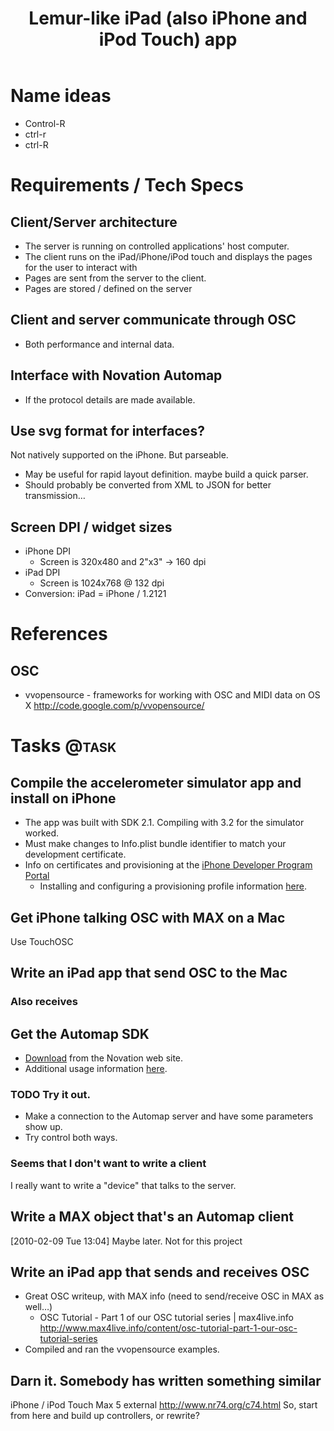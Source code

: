 #+TITLE: Lemur-like iPad (also iPhone and iPod Touch) app
#+FILETAGS: @project:@iPad
* Name ideas
  - Control-R
  - ctrl-r
  - ctrl-R
* Requirements / Tech Specs
** Client/Server architecture
   - The server is running on controlled applications' host computer.
   - The client runs on the iPad/iPhone/iPod touch and displays the
     pages for the user to interact with
   - Pages are sent from the server to the client.
   - Pages are stored / defined on the server
** Client and server communicate through OSC
   - Both performance and internal data.
** Interface with Novation Automap
   - If the protocol details are made available.
** Use svg format for interfaces?
   Not natively supported on the iPhone. But parseable.
   - May be useful for rapid layout definition. maybe build a quick
     parser.
   - Should probably be converted from XML to JSON for better
     transmission...
** Screen DPI / widget sizes
   - iPhone DPI
     - Screen is 320x480 and 2"x3" -> 160 dpi
   - iPad DPI
     - Screen is 1024x768 @ 132 dpi
   - Conversion: iPad = iPhone / 1.2121
* References
** OSC
   - vvopensource - frameworks for working with OSC and MIDI data on OS X
     http://code.google.com/p/vvopensource/
* Tasks                                                               :@task:
  :PROPERTIES:
  :ID:       D04F39D6-E0E9-41C5-A37F-73A2E26E2CDC
  :END:
** Compile the accelerometer simulator app and install on iPhone
   :PROPERTIES:
   :ID:       CAA86BF8-FD4E-4B2E-BD8D-D5A7A733C991
   :END:
   - The app was built with SDK 2.1. Compiling with 3.2 for the
     simulator worked.
   - Must make changes to Info.plist bundle identifier to match your
     development certificate.
   - Info on certificates and provisioning at the
     [[http://developer.apple.com/iphone/manage/overview/index.action][iPhone Developer Program Portal]]
     - Installing and configuring a provisioning profile information [[http://developer.apple.com/iphone/manage/provisioningprofiles/howto.action][here]].
** Get iPhone talking OSC with MAX on a Mac
   :PROPERTIES:
   :ID:       A98C7CF7-F893-4301-AA00-F1082554BFAB
   :END:
   Use TouchOSC
** Write an iPad app that send OSC to the Mac
   :PROPERTIES:
   :ID:       6812AA0C-DF4F-4646-909D-71A41F756015
   :END:
*** Also receives
    :PROPERTIES:
    :ID:       61C166EB-E37C-4552-909B-F766602F3A9C
    :END:
** Get the Automap SDK
   :PROPERTIES:
   :ID:       3735A472-7BBB-4A38-AFE2-F27CB2EEF4A8
   :END:
   - [[http://www.focusrite.com/developer/lib/exe/fetch.php%3Fid%3Dautomapsdk&cache%3Dcache&media%3Dautomapsdk1.0b1.zip][Download]] from the Novation web site.
   - Additional usage information [[http://www.focusrite.com/developer/doku.php%3Fid%3Dautomapsdk][here]].
*** TODO Try it out.
    :PROPERTIES:
    :ID:       CB08077A-F3E2-4C74-9A11-BAEEA887DDAE
    :END:
    - Make a connection to the Automap server and have some parameters
      show up.
    - Try control both ways.
*** Seems that I don't want to write a client
    :PROPERTIES:
    :ID:       F2CA4C0D-33C7-490B-972F-1E0B0F90D346
    :END:
    I really want to write a "device" that talks to the server.
** Write a MAX object that's an Automap client
   :PROPERTIES:
   :ID:       0F1B4CC3-35FD-4D3D-A523-2D42BABBDB63
   :END:
[2010-02-09 Tue 13:04]
   Maybe later. Not for this project
** Write an iPad app that sends and receives OSC
   :PROPERTIES:
   :ID:       CB42D8B5-8489-4A29-9D80-391638E16566
   :END:
   - Great OSC writeup, with MAX info (need to send/receive OSC in MAX
     as well...)
     - OSC Tutorial - Part 1 of our OSC tutorial series | max4live.info
       http://www.max4live.info/content/osc-tutorial-part-1-our-osc-tutorial-series
   - Compiled and ran the vvopensource examples.
** Darn it. Somebody has written something similar
   :PROPERTIES:
   :ID:       40D12765-30F6-444D-9064-1F00ABD6C917
   :END:
   iPhone / iPod Touch Max 5 external
   http://www.nr74.org/c74.html
   So, start from here and build up controllers, or rewrite?
